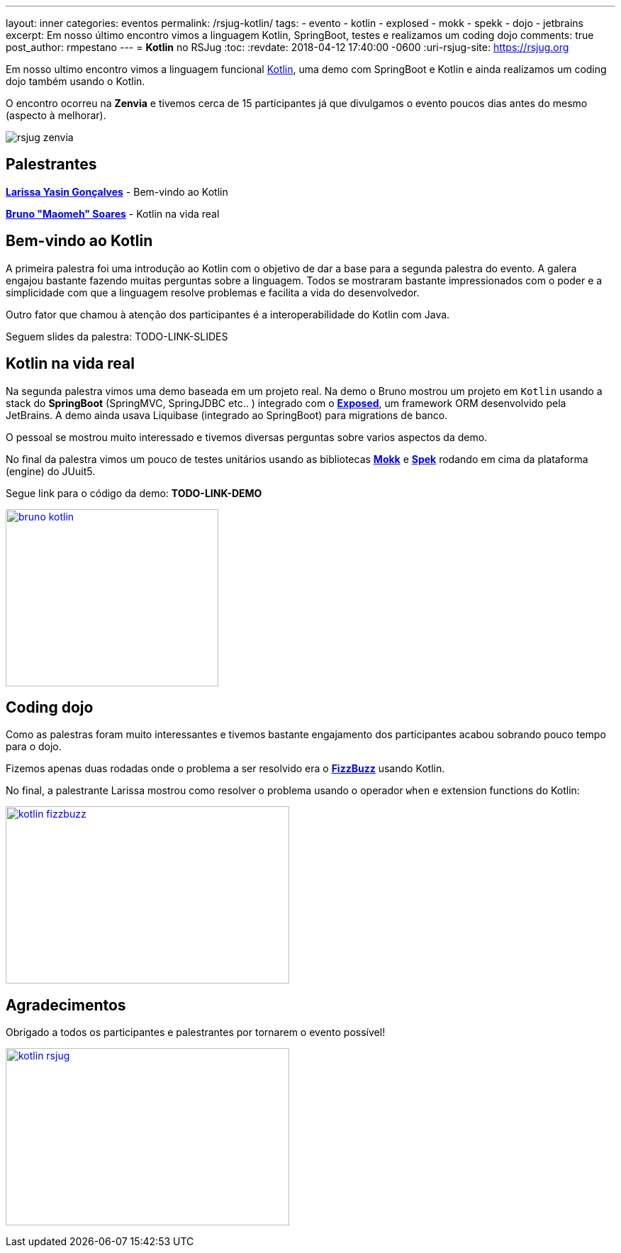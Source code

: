 ---
layout: inner
categories: eventos	
permalink: /rsjug-kotlin/
tags:
- evento
- kotlin
- explosed
- mokk
- spekk
- dojo
- jetbrains
excerpt: Em nosso último encontro vimos a linguagem Kotlin, SpringBoot, testes e realizamos um coding dojo 
comments: true
post_author: rmpestano
---
= *Kotlin* no RSJug
:toc:
:revdate: 2018-04-12 17:40:00 -0600
:uri-rsjug-site: https://rsjug.org

Em nosso ultimo encontro vimos a linguagem funcional https://kotlinlang.org/[Kotlin^], uma demo com SpringBoot e Kotlin e ainda realizamos um coding dojo também usando o Kotlin. 

O encontro ocorreu na *Zenvia* e tivemos cerca de 15 participantes já que divulgamos o evento poucos dias antes do mesmo (aspecto à melhorar).  

image:posts/2018-04/rsjug-zenvia.jpg[]

== Palestrantes

https://www.linkedin.com/in/larissayasin/[*Larissa Yasin Gonçalves*^] - Bem-vindo ao Kotlin

https://www.linkedin.com/in/brunomaomeh/[*Bruno "Maomeh" Soares*^] - Kotlin na vida real

== Bem-vindo ao Kotlin

A primeira palestra foi uma introdução ao Kotlin com o objetivo de dar a base para a segunda palestra do evento. A galera engajou bastante fazendo muitas perguntas sobre a linguagem. Todos se mostraram bastante impressionados com o poder e a simplicidade com que a linguagem resolve problemas e facilita a vida do desenvolvedor.

Outro fator que chamou à atenção dos participantes é a interoperabilidade do Kotlin com Java. 

Seguem slides da palestra: TODO-LINK-SLIDES

== Kotlin na vida real

Na segunda palestra vimos uma demo baseada em um projeto real. Na demo o Bruno mostrou um projeto em `Kotlin` usando a stack do *SpringBoot* (SpringMVC, SpringJDBC etc.. ) integrado com o https://github.com/JetBrains/Exposed[*Exposed*^], um framework ORM desenvolvido pela JetBrains. A demo ainda usava Liquibase (integrado ao SpringBoot) para migrations de banco. 


O pessoal se mostrou muito interessado e tivemos diversas perguntas sobre varios aspectos da demo. 

No final da palestra vimos um pouco de testes unitários usando as bibliotecas https://github.com/oleksiyp/mockk[*Mokk*^] e http://spekframework.org/[*Spek*^] rodando em cima da plataforma (engine) do JUuit5.      

Segue link para o código da demo: *TODO-LINK-DEMO*

image:posts/2018-04/bruno-kotlin.jpg[link="https://rsjug.github.io/site/img/posts/2018-04/bruno-kotlin.jpg", width=300, height=250]

== Coding dojo

Como as palestras foram muito interessantes e tivemos bastante engajamento dos participantes acabou sobrando pouco tempo para o dojo. 

Fizemos apenas duas rodadas onde o problema a ser resolvido era o https://en.wikipedia.org/wiki/Fizz_buzz[*FizzBuzz*^] usando Kotlin. 

No final, a palestrante Larissa mostrou como resolver o problema usando o operador `when` e extension functions do Kotlin: 

image:posts/2018-04/kotlin-fizzbuzz.jpg[link="https://rsjug.github.io/site/img/posts/2018-04/kotlin-fizzbuzz.jpg", width=400,height=250]   

== Agradecimentos

Obrigado a todos os participantes e palestrantes por tornarem o evento possível! 

image:posts/2018-04/kotlin-rsjug.jpg[link="https://rsjug.github.io/site/img/posts/2018-04/kotlin-rsjug.jpg", width=400,height=250]   
